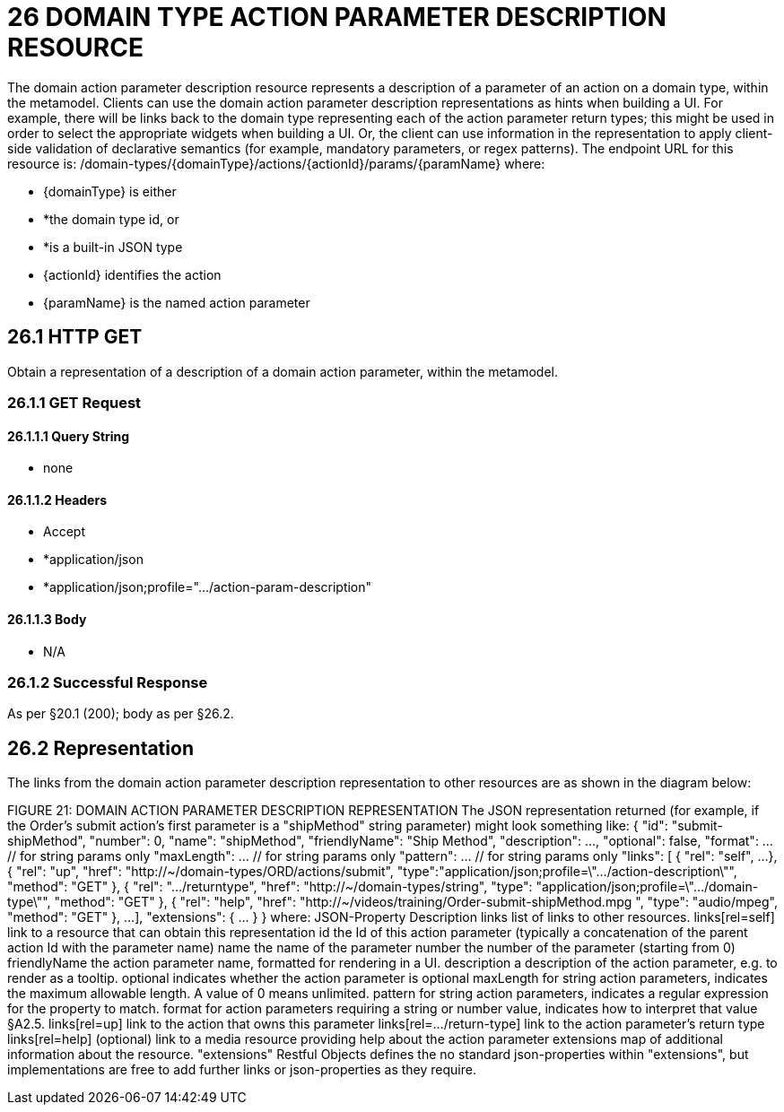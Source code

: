 = 26 DOMAIN TYPE ACTION PARAMETER DESCRIPTION RESOURCE

The domain action parameter description resource represents a description of a parameter of an action on a domain type, within the metamodel.
Clients can use the domain action parameter description representations as hints when building a UI. For example, there will be links back to the domain type representing each of the action parameter return types; this might be used in order to select the appropriate widgets when building a UI. Or, the client can use information in the representation to apply client-side validation of declarative semantics (for example, mandatory parameters, or regex patterns).
The endpoint URL for this resource is:
/domain-types/{domainType}/actions/{actionId}/params/{paramName}
where:

* {domainType} is either

* *the domain type id, or

* *is a built-in JSON type

* {actionId} identifies the action

* {paramName} is the named action parameter

== 26.1 HTTP GET

Obtain a representation of a description of a domain action parameter, within the metamodel.

=== 26.1.1 GET Request

==== 26.1.1.1 Query String

* none

==== 26.1.1.2 Headers

* Accept

* *application/json

* *application/json;profile=".../action-param-description"

==== 26.1.1.3 Body

* N/A

=== 26.1.2 Successful Response

As per §20.1 (200); body as per §26.2.

== 26.2 Representation

The links from the domain action parameter description representation to other resources are as shown in the diagram below:

FIGURE 21: DOMAIN ACTION PARAMETER DESCRIPTION REPRESENTATION The JSON representation returned (for example, if the Order's submit action's first parameter is a "shipMethod" string parameter) might look something like:
{ "id": "submit-shipMethod", "number": 0, "name": "shipMethod", "friendlyName": "Ship Method", "description": ..., "optional": false, "format": ... // for string params only "maxLength": ... // for string params only "pattern": ... // for string params only "links": [ { "rel": "self", ...
}, { "rel": "up", "href": "http://~/domain-types/ORD/actions/submit", "type":"application/json;profile=\".../action-description\"", "method": "GET" }, { "rel": ".../returntype", "href": "http://~/domain-types/string", "type": "application/json;profile=\".../domain-type\"", "method": "GET" }, { "rel": "help", "href":
"http://~/videos/training/Order-submit-shipMethod.mpg ", "type": "audio/mpeg", "method": "GET" }, ...
], "extensions": { ... } } where:
JSON-Property Description links list of links to other resources.
links[rel=self]    link to a resource that can obtain this representation id the Id of this action parameter (typically a concatenation of the parent action Id with the parameter name) name the name of the parameter number the number of the parameter (starting from 0) friendlyName the action parameter name, formatted for rendering in a UI.
description a description of the action parameter, e.g. to render as a tooltip.
optional indicates whether the action parameter is optional maxLength for string action parameters, indicates the maximum allowable length.
A value of 0 means unlimited.
pattern for string action parameters, indicates a regular expression for the property to match.
format for action parameters requiring a string or number value, indicates how to interpret that value §A2.5. links[rel=up]    link to the action that owns this parameter links[rel=…/return-type]    link to the action parameter's return type links[rel=help]    (optional) link to a media resource providing help about the action parameter extensions map of additional information about the resource.
"extensions" Restful Objects defines the no standard json-properties within "extensions", but implementations are free to add further links or json-properties as they require.


